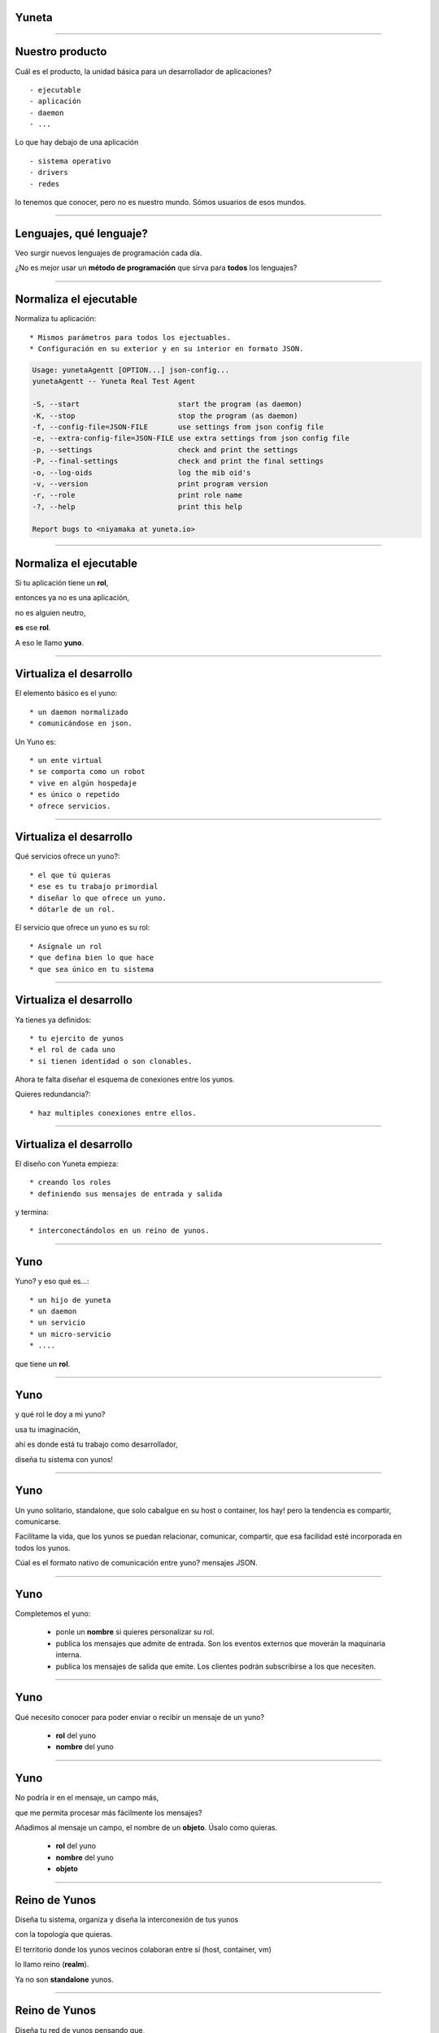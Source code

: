Yuneta
======

.. image:: yuneta-v7.png
   :scale: 50 %

-------------------------------------------------

Nuestro producto
================

Cuál es el producto, la unidad básica para un desarrollador de aplicaciones? ::

    - ejecutable
    - aplicación
    - daemon
    - ...

Lo que hay debajo de una aplicación ::

    - sistema operativo
    - drivers
    - redes

lo tenemos que conocer, pero no es nuestro mundo. Sómos usuarios de esos mundos.

-------------------------------------------------

Lenguajes, qué lenguaje?
========================

Veo surgir nuevos lenguajes de programación cada día.

¿No es mejor usar un **método de programación** que sirva para **todos** los lenguajes?

-------------------------------------------------


Normaliza el ejecutable
=======================


Normaliza tu aplicación::

* Mismos parámetros para todos los ejectuables.
* Configuración en su exterior y en su interior en formato JSON.

.. sourcecode:: bash

    Usage: yunetaAgentt [OPTION...] json-config...
    yunetaAgentt -- Yuneta Real Test Agent

    -S, --start                       start the program (as daemon)
    -K, --stop                        stop the program (as daemon)
    -f, --config-file=JSON-FILE       use settings from json config file
    -e, --extra-config-file=JSON-FILE use extra settings from json config file
    -p, --settings                    check and print the settings
    -P, --final-settings              check and print the final settings
    -o, --log-oids                    log the mib oid's
    -v, --version                     print program version
    -r, --role                        print role name
    -?, --help                        print this help

    Report bugs to <niyamaka at yuneta.io>



-------------------------------------------------

Normaliza el ejecutable
=======================

Si tu aplicación tiene un **rol**,

entonces ya no es una aplicación,

no es alguien neutro,

**es** ese **rol**.

A eso le llamo **yuno**.

-------------------------------------------------

Virtualiza el desarrollo
========================

El elemento básico es el yuno::

    * un daemon normalizado
    * comunicándose en json.

Un Yuno es::

    * un ente virtual
    * se comporta como un robot
    * vive en algún hospedaje
    * es único o repetido
    * ofrece servicios.

-------------------------------------------------

Virtualiza el desarrollo
========================

Qué servicios ofrece un yuno?::

    * el que tú quieras
    * ese es tu trabajo primordial
    * diseñar lo que ofrece un yuno.
    * dótarle de un rol.

El servicio que ofrece un yuno es su rol::

    * Asígnale un rol
    * que defina bien lo que hace
    * que sea único en tu sistema

-------------------------------------------------

Virtualiza el desarrollo
========================

Ya tienes ya definidos::

    * tu ejercito de yunos
    * el rol de cada uno
    * si tienen identidad o son clonables.

Ahora te falta diseñar el esquema de conexiones entre los yunos.

Quieres redundancia?::

    * haz multiples conexiones entre ellos.

-------------------------------------------------

Virtualiza el desarrollo
========================

El diseño con Yuneta empieza::

    * creando los roles
    * definiendo sus mensajes de entrada y salida

y termina::

    * interconectándolos en un reino de yunos.


-------------------------------------------------

Yuno
====

Yuno? y eso qué es...::

    * un hijo de yuneta
    * un daemon
    * un servicio
    * un micro-servicio
    * ....

que tiene un **rol**.

-------------------------------------------------

Yuno
====

y qué rol le doy a mi yuno?

usa tu imaginación,

ahí es donde está tu trabajo como desarrollador,

diseña tu sistema con yunos!

-------------------------------------------------

Yuno
====

Un yuno solitario, standalone, que solo cabalgue en su host o container, los hay!
pero la tendencia es compartir, comunicarse.

Facilítame la vida, que los yunos se puedan relacionar, comunicar, compartir,
que esa facilidad esté incorporada en todos los yunos.

Cúal es el formato nativo de comunicación entre yuno? mensajes JSON.

-------------------------------------------------

Yuno
====


Completemos el yuno:

    * ponle un **nombre** si quieres personalizar su rol.

    * publica los mensajes que admite de entrada.
      Son los eventos externos que moverán la maquinaria interna.

    * publica los mensajes de salida que emite.
      Los clientes podrán subscribirse a los que necesiten.

-------------------------------------------------

Yuno
====

Qué necesito conocer para poder enviar o recibir un mensaje de un yuno?

    *  **rol** del yuno
    * **nombre** del yuno


-------------------------------------------------

Yuno
====

No podría ir en el mensaje, un campo más,

que me permita procesar más fácilmente los mensajes?

Añadimos al mensaje un campo, el nombre de un **objeto**. Úsalo como quieras.

    *  **rol** del yuno
    * **nombre** del yuno
    * **objeto**


-------------------------------------------------

Reino de Yunos
==============

Diseña tu sistema, organiza y diseña la interconexión de tus yunos

con la topología que quieras.

El territorio donde los yunos vecinos colaboran entre sí
(host, container, vm)

lo llamo reino (**realm**).

Ya no son **standalone** yunos.


-------------------------------------------------

Reino de Yunos
==============

Diseña tu red de yunos pensando que,

una vez instalado un yuno en el reino,

su rol está disponible para todos los demás.

-------------------------------------------------

Reino de Yunos
==============

Si quieres aumentar la seguridad en la entrega de mensajes ::

    * duplica roles
    * duplica conexiones!


Cuellos de botellas en los mensajes? ::

    * usa yunos sin nombre, anónimos
    * clónalos según tu necesidad.


-------------------------------------------------

Reino de Yunos
==============

Yuneta incorpora::

    * yuno Agente para crear y controlar reinos.
    * interfaz CLI para operar al Agente.

Yuneta incorpora::

    * una utilidad de plantilas
    * para crear todo el projecto básico de un yuno, en C.


-------------------------------------------------

Dentro del Yuno
===============

Organización interna de los yunos ::

    * estructura de objetos organizados en arbol invertido.

Lo que es arriba es abajo, lo que es fuera es dentro::

    * la comunicación entre objetos es con mensajes JSON.

Los objetos de un yuno se llaman **GObj**.


-------------------------------------------------

GObj
====

Los **GObj** internamente tienen::

    * atributos
    * máquina de estados finitos (FSM)

La FSM es la encargada de procesar los mensajes entrada y salida.


-------------------------------------------------

Fin
===


-------------------------------------------------

Yuneta
======

Los yunos #raiz pueden tener

    yunos #hijo,

administrados

    por ellos mismos

y no por el yuno #agente.


-------------------------------------------------

Yuneta
======

Ya puestos, y si no te basta con tener un

    #reino de yunos,

puedes crear muchos reinos de yunos y unirlos en un

    #imperio de yunos.


-------------------------------------------------

Yuneta
======

Y si tampoco tienes bastante con un

    #imperio de reinos de yunos,

puedes crear una

    #galaxia de imperios de reinos de yunos.


-------------------------------------------------

Yuneta
======

y como lo que es arriba es abajo,

dentro de un yuno, hay una estructura jerárquica de

    #objetos.

Objetos con

    #nombre

y

    #anónimos.

-------------------------------------------------

Yuneta
======

Los mensajes entre yunos siempre son entre objetos con

    #nombre

y con un modelo de envio

    #directo

o por

    #subscripción.


-------------------------------------------------

Librerias estáticas
===================

Entiendo el uso de librerías dinámicas cuando había escasez de memoria.

Pero ahora, sobrando memoria, usa librerías estáticas.


Con las librerías estáticas:

adiós a los problemas de incompatibilidad con las versiones de las librerias usadas.

-------------------------------------------------


GObjs
=====

Para saber si una variable tiene que ir en::

    * la tabla de atributos
    * o en datos privados,

usa el siguiente criterio:

la variable puede ser **modificada desde fuera** ?::

    * entonces a la tabla de atributos,
    * evitarás tener que modificar el código.


-------------------------------------------------

Yuneta
======

Con yuneta, el desarrollo y la operación van de la mano

    #devop

